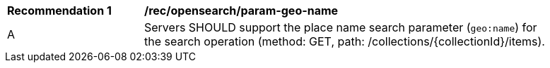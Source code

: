 [[rec_opensearch_param-geo-name]]
[width="90%",cols="2,6a"]
|===
^|*Recommendation {counter:rec-id}* |*/rec/opensearch/param-geo-name*
^|A |Servers SHOULD support the place name search parameter (`geo:name`) for the search operation (method: GET, path: /collections/{collectionId}/items).
|===

